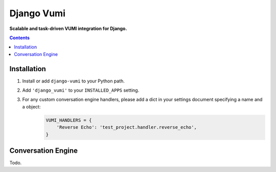 Django Vumi
===========
**Scalable and task-driven VUMI integration for Django.**

.. image:: https://travis-ci.org/praekelt/django-vumi.svg?branch=master
    :target: https://travis-ci.org/praekelt/django-vumi

.. image:: https://coveralls.io/repos/github/praekelt/django-vumi/badge.svg?branch=master
    :target: https://coveralls.io/github/praekelt/django-vumi?branch=master

.. contents:: Contents
    :depth: 5

Installation
------------

#. Install or add ``django-vumi`` to your Python path.

#. Add ``'django_vumi'`` to your ``INSTALLED_APPS`` setting.

#. For any custom conversation engine handlers, please add a dict in your settings document specifying a name and a object:
    .. code:: python
    
       VUMI_HANDLERS = {
           'Reverse Echo': 'test_project.handler.reverse_echo',
       }

Conversation Engine
-------------------

Todo.